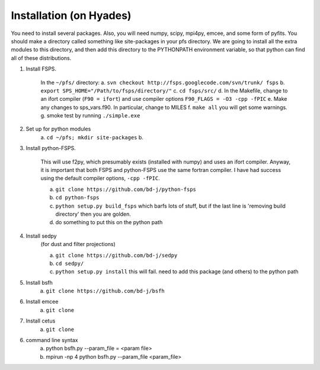 Installation (on Hyades)
=====

You need to install several packages.  Also, you will need numpy,
scipy, mpi4py, emcee, and some form of pyfits.  You should make a
directory called something like site-packages in your pfs directory.  We
are going to install all the extra modules to this directory, and then add this
directory to the PYTHONPATH environment variable, so that python can
find all of these distributions.




1. Install FSPS. 

    In the ``~/pfs/`` directory:
    a. ``svn checkout http://fsps.googlecode.com/svn/trunk/ fsps``
    b. ``export SPS_HOME="/Path/to/fsps/directory/"``
    c. ``cd fsps/src/``
    d. In the Makefile, change to an ifort compiler (``F90 = ifort``) and use compiler options ``F90_FLAGS = -O3 -cpp -fPIC``
    e. Make any changes to sps_vars.f90.  In particular, change to MILES
    f. ``make all``  you will get some warnings.
    g. smoke test by running ``./simple.exe``

2. Set up for python modules
    a. ``cd ~/pfs; mkdir site-packages``
    b.

3. Install python-FSPS.

    This will use f2py, which presumably exists (installed with
    numpy) and uses an ifort compiler.  Anyway, it is important that both
    FSPS and python-FSPS use the same fortran compiler.  I have had
    success using the default compiler options, ``-cpp -fPIC``.

    a. ``git clone https://github.com/bd-j/python-fsps``
    b. ``cd python-fsps``
    c. ``python setup.py build_fsps`` which barfs lots of stuff, but if the last line is 'removing build directory' then you are golden.
    d.  do something to put this on the python path

4. Install sedpy 
    (for dust and filter projections)

    a. ``git clone https://github.com/bd-j/sedpy``
    b. ``cd sedpy/``
    c. ``python setup.py install`` this will fail.  need to add this package (and others) to the python path

5. Install bsfh
    a. ``git clone https://github.com/bd-j/bsfh``

6. Install emcee
    a. ``git clone``

7. Install cetus
    a. ``git clone``

6. command line syntax
    a. python bsfh.py --param_file = <param file>
    b. mpirun -np 4 python bsfh.py --param_file <param_file>
